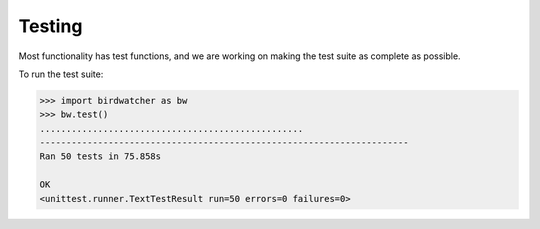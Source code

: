 Testing
=======

Most functionality has test functions, and we are working on making the test
suite as complete as possible.

To run the test suite:

.. code:: python

    >>> import birdwatcher as bw
    >>> bw.test()
    ..................................................
    ----------------------------------------------------------------------
    Ran 50 tests in 75.858s

    OK
    <unittest.runner.TextTestResult run=50 errors=0 failures=0>